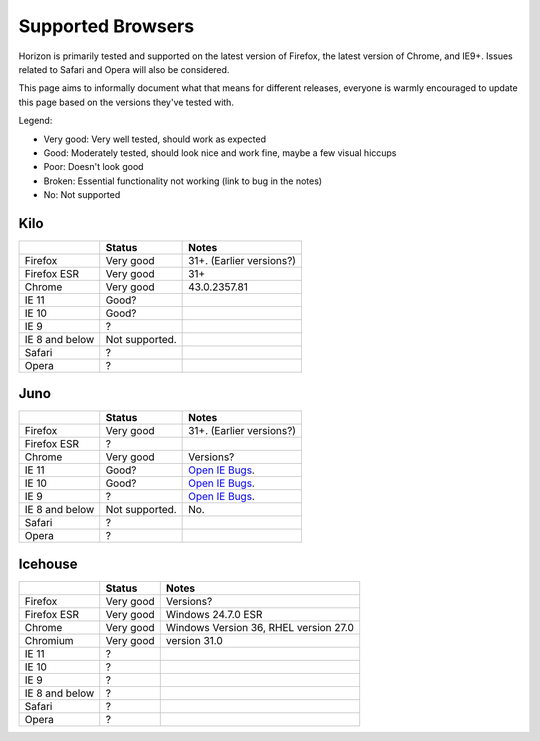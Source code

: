 ==================
Supported Browsers
==================

Horizon is primarily tested and supported on the latest version of Firefox,
the latest version of Chrome, and IE9+. Issues related to Safari and Opera will
also be considered.

This page aims to informally document what that means for different releases,
everyone is warmly encouraged to update this page based on the versions they've
tested with.

Legend:

- Very good: Very well tested, should work as expected
- Good: Moderately tested, should look nice and work fine, maybe a few visual
  hiccups
- Poor: Doesn't look good
- Broken: Essential functionality not working (link to bug in the notes)
- No: Not supported

Kilo
====

+--------------------+--------------------+------------------------------+
|                    | Status             | Notes                        |
+====================+====================+==============================+
|Firefox             |Very good           |31+. (Earlier versions?)      |
+--------------------+--------------------+------------------------------+
|Firefox ESR         |Very good           |31+                           |
+--------------------+--------------------+------------------------------+
|Chrome              |Very good           |43.0.2357.81                  |
+--------------------+--------------------+------------------------------+
|IE 11               |Good?               |                              |
+--------------------+--------------------+------------------------------+
|IE 10               |Good?               |                              |
+--------------------+--------------------+------------------------------+
|IE 9                |?                   |                              |
+--------------------+--------------------+------------------------------+
|IE 8 and below      |Not supported.      |                              |
+--------------------+--------------------+------------------------------+
|Safari              |?                   |                              |
+--------------------+--------------------+------------------------------+
|Opera               |?                   |                              |
+--------------------+--------------------+------------------------------+

Juno
====

+--------------------+--------------------+------------------------------+
|                    | Status             | Notes                        |
+====================+====================+==============================+
|Firefox             |Very good           |31+. (Earlier versions?)      |
+--------------------+--------------------+------------------------------+
|Firefox ESR         |?                   |                              |
+--------------------+--------------------+------------------------------+
|Chrome              |Very good           |Versions?                     |
+--------------------+--------------------+------------------------------+
|IE 11               |Good?               |`Open IE Bugs`_.              |
+--------------------+--------------------+------------------------------+
|IE 10               |Good?               |`Open IE Bugs`_.              |
+--------------------+--------------------+------------------------------+
|IE 9                |?                   |`Open IE Bugs`_.              |
+--------------------+--------------------+------------------------------+
|IE 8 and below      |Not supported.      |No.                           |
+--------------------+--------------------+------------------------------+
|Safari              |?                   |                              |
+--------------------+--------------------+------------------------------+
|Opera               |?                   |                              |
+--------------------+--------------------+------------------------------+

.. _Open IE Bugs: https://bugs.launchpad.net/horizon/+bugs?field.tag=ie

Icehouse
========

+--------------------+-----------------+--------------------------------------+
|                    | Status          | Notes                                |
+====================+=================+======================================+
|Firefox             |Very good        |Versions?                             |
+--------------------+-----------------+--------------------------------------+
|Firefox ESR         |Very good        |Windows 24.7.0 ESR                    |
+--------------------+-----------------+--------------------------------------+
|Chrome              |Very good        |Windows Version 36, RHEL version 27.0 |
+--------------------+-----------------+--------------------------------------+
|Chromium            |Very good        |version 31.0                          |
+--------------------+-----------------+--------------------------------------+
|IE 11               |?                |                                      |
+--------------------+-----------------+--------------------------------------+
|IE 10               |?                |                                      |
+--------------------+-----------------+--------------------------------------+
|IE 9                |?                |                                      |
+--------------------+-----------------+--------------------------------------+
|IE 8 and below      |?                |                                      |
+--------------------+-----------------+--------------------------------------+
|Safari              |?                |                                      |
+--------------------+-----------------+--------------------------------------+
|Opera               |?                |                                      |
+--------------------+-----------------+--------------------------------------+


